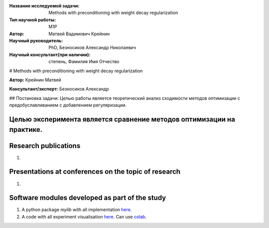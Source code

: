 |test| |codecov| |docs|

.. |test| image:: https://github.com/intsystems/ProjectTemplate/workflows/test/badge.svg
    :target: https://github.com/intsystems/ProjectTemplate/tree/master
    :alt: Test status
    
.. |codecov| image:: https://img.shields.io/codecov/c/github/intsystems/ProjectTemplate/master
    :target: https://app.codecov.io/gh/intsystems/ProjectTemplate
    :alt: Test coverage
    
.. |docs| image:: https://github.com/intsystems/ProjectTemplate/workflows/docs/badge.svg
    :target: https://intsystems.github.io/ProjectTemplate/
    :alt: Docs status


.. class:: center

    :Название исследуемой задачи: Methods with preconditioning with weight decay regularization 
    :Тип научной работы: M1P
    :Автор: Матвей Вадимович Крейнин 
    :Научный руководитель: PhD, Безносиков Александр Николаевич
    :Научный консультант(при наличии): степень, Фамилия Имя Отчество


# Methods with preconditioning with weight decay regularization

**Автор:** Крейнин Матвей

**Консультант/эксперт:** Безносиков Александр

## Постановка задачи: 
Целью работы является теоретический анализ сходимости методов оптимизации с предобуславливанием с добавлением регуляризации.

Целью эксперимента является сравнение методов оптимизации на практике.
========



Research publications
===============================
1. 


Presentations at conferences on the topic of research
================================================
1. 

Software modules developed as part of the study
======================================================
1. A python package *mylib* with all implementation `here <https://github.com/intsystems/ProjectTemplate/tree/master/src>`_.
2. A code with all experiment visualisation `here <https://github.comintsystems/ProjectTemplate/blob/master/code/main.ipynb>`_. Can use `colab <http://colab.research.google.com/github/intsystems/ProjectTemplate/blob/master/code/main.ipynb>`_.
